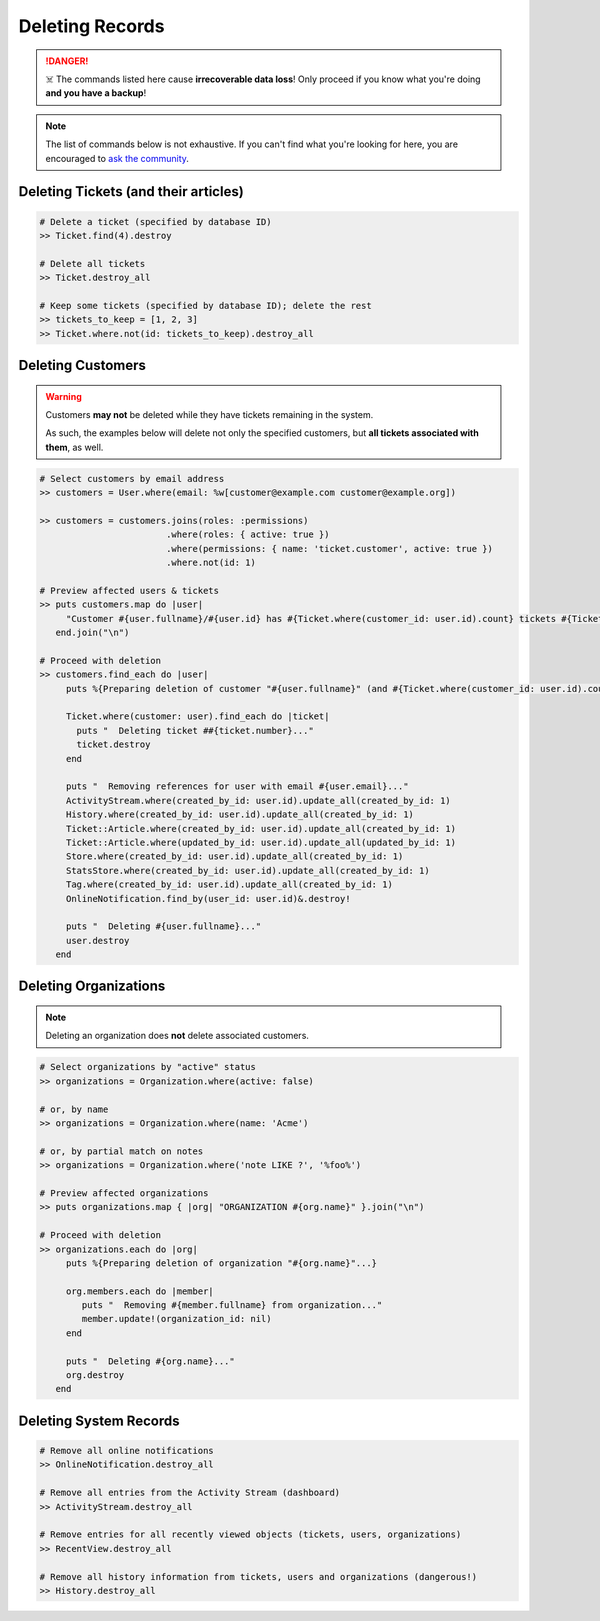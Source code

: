 Deleting Records
****************

.. danger:: ☠️ The commands listed here cause **irrecoverable data loss**! Only proceed if you know what you're doing **and you have a backup**!

.. note:: The list of commands below is not exhaustive. If you can't find what you're looking for here, you are encouraged to `ask the community <https://community.zammad.org>`_.


Deleting Tickets (and their articles)
-------------------------------------

.. code-block:: ruby

   # Delete a ticket (specified by database ID)
   >> Ticket.find(4).destroy

   # Delete all tickets
   >> Ticket.destroy_all

   # Keep some tickets (specified by database ID); delete the rest
   >> tickets_to_keep = [1, 2, 3]
   >> Ticket.where.not(id: tickets_to_keep).destroy_all


Deleting Customers
------------------

.. warning:: Customers **may not** be deleted while they have tickets remaining in the system.

   As such, the examples below will delete not only the specified customers, but **all tickets associated with them**, as well.

.. code-block:: ruby

   # Select customers by email address
   >> customers = User.where(email: %w[customer@example.com customer@example.org])

   >> customers = customers.joins(roles: :permissions)
                           .where(roles: { active: true })
                           .where(permissions: { name: 'ticket.customer', active: true })
                           .where.not(id: 1)

   # Preview affected users & tickets
   >> puts customers.map do |user|
        "Customer #{user.fullname}/#{user.id} has #{Ticket.where(customer_id: user.id).count} tickets #{Ticket.where(customer_id: user.id).pluck(:number)}"
      end.join("\n")

   # Proceed with deletion
   >> customers.find_each do |user|
        puts %{Preparing deletion of customer "#{user.fullname}" (and #{Ticket.where(customer_id: user.id).count} associated tickets)}

        Ticket.where(customer: user).find_each do |ticket|
          puts "  Deleting ticket ##{ticket.number}..."
          ticket.destroy
        end

        puts "  Removing references for user with email #{user.email}..."
        ActivityStream.where(created_by_id: user.id).update_all(created_by_id: 1)
        History.where(created_by_id: user.id).update_all(created_by_id: 1)
        Ticket::Article.where(created_by_id: user.id).update_all(created_by_id: 1)
        Ticket::Article.where(updated_by_id: user.id).update_all(updated_by_id: 1)
        Store.where(created_by_id: user.id).update_all(created_by_id: 1)
        StatsStore.where(created_by_id: user.id).update_all(created_by_id: 1)
        Tag.where(created_by_id: user.id).update_all(created_by_id: 1)
        OnlineNotification.find_by(user_id: user.id)&.destroy!

        puts "  Deleting #{user.fullname}..."
        user.destroy
      end


Deleting Organizations
----------------------

.. note:: Deleting an organization does **not** delete associated customers.

.. code-block:: ruby

   # Select organizations by "active" status
   >> organizations = Organization.where(active: false)

   # or, by name
   >> organizations = Organization.where(name: 'Acme')

   # or, by partial match on notes
   >> organizations = Organization.where('note LIKE ?', '%foo%')

   # Preview affected organizations
   >> puts organizations.map { |org| "ORGANIZATION #{org.name}" }.join("\n")

   # Proceed with deletion
   >> organizations.each do |org|
        puts %{Preparing deletion of organization "#{org.name}"...}

        org.members.each do |member|
           puts "  Removing #{member.fullname} from organization..."
           member.update!(organization_id: nil)
        end

        puts "  Deleting #{org.name}..."
        org.destroy
      end


Deleting System Records
-----------------------

.. code-block:: ruby

   # Remove all online notifications
   >> OnlineNotification.destroy_all

   # Remove all entries from the Activity Stream (dashboard)
   >> ActivityStream.destroy_all

   # Remove entries for all recently viewed objects (tickets, users, organizations)
   >> RecentView.destroy_all

   # Remove all history information from tickets, users and organizations (dangerous!)
   >> History.destroy_all
